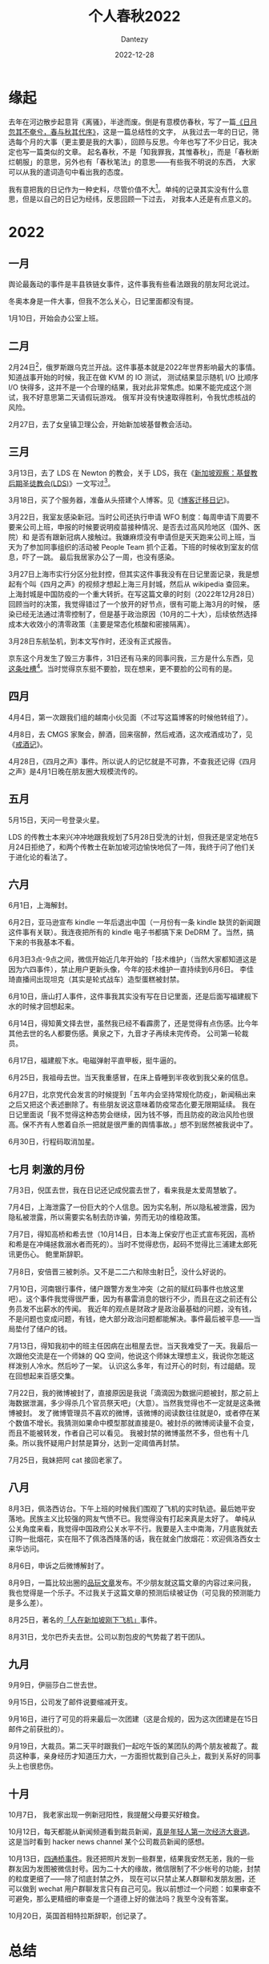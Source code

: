 #+HUGO_BASE_DIR: ../
#+HUGO_SECTION: zh/posts
#+hugo_auto_set_lastmod: t
#+hugo_tags: history
#+hugo_categories: log
#+hugo_draft: true
#+description: 2022年年度总结，起名春秋，不是「知我罪我，其惟春秋」，而是「春秋断烂朝服」的意思，另外也有「春秋笔法」的意思。
#+author: Dantezy
#+date: 2022-12-28
#+TITLE: 个人春秋2022
* 缘起
去年在河边散步起意背《离骚》，半途而废。倒是有意模仿春秋，写了一篇[[https://zhangyet.github.io/archivers/summary2021][《日月忽其不奄兮，春与秋其代序》]]，这是一篇总结性的文字，
从我过去一年的日记，筛选每个月的大事（更主要是我的大事），回顾与反思。今年也写了不少日记，我决定也写一篇类似的文章。
起名春秋，不是「知我罪我，其惟春秋」，而是「春秋断烂朝服」的意思，另外也有「春秋笔法」的意思——有些我不明说的东西，
大家可以从我的遣词造句中看出我的态度。

我有意把我的日记作为一种史料，尽管价值不大[fn:1]。单纯的记录其实没有什么意思，但是以自己的日记为经纬，反思回顾一下过去，
对我本人还是有点意义的。

* 2022
** 一月
舆论最轰动的事件是丰县铁链女事件，这件事我有些看法跟我的朋友阿北说过。

冬奥本身是一件大事，但我不怎么关心，日记里面都没有提。

1月10日，开始会办公室上班。
** 二月
2月24日[fn:2]，俄罗斯跟乌克兰开战。这件事基本就是2022年世界影响最大的事情。知道战事开始的时候，我正在做 KVM 的 IO 测试，
测试结果显示随机 I/O 比顺序 I/O 快得多，这并不是一个合理的结果，我对此非常焦虑。如果不能完成这个测试，我不好意思第二天请假玩游戏。
俄军并没有快速取得胜利，令我忧虑核战的风险。

2月27日，去了女皇镇卫理公会，开始新加坡基督教会活动。
** 三月
3月13日，去了 LDS 在 Newton 的教会，关于 LDS，我在《[[https://dantezy.xyz/posts/singapore-lds/][新加坡观察：基督教后期圣徒教会(LDS)]]》一文写过[fn:3]。

3月18日，买了个服务器，准备从头搭建个人博客。见《[[https://dantezy.xyz/posts/yesterday-once-more/][博客迁移日记]]》。

3月22日，我室友感染新冠。当时公司还执行申请 WFO 制度：每周申请下周要不要来公司上班，申报的时候要说明疫苗接种情况、是否去过高风险地区（国外、医院）和
是否有跟新冠病人接触过。我嫌麻烦没有申请但是天天跑来公司上班，当天为了参加同事组织的活动被 People Team 抓个正着。下班的时候收到室友的信息，吓了一跳。
最后我居家办公了一周，也没有感染。

3月27日上海市实行分区分批封控，但其实这件事我没有在日记里面记录，我是想起有个叫《四月之声》的视频才想起上海三月封城，然后从 wikipedia 查回来。
上海封城是中国防疫的一个重大转折。在写这篇文章的时刻（2022年12月28日）回顾当时的决策，我觉得错过了一个放开的好节点，很有可能上海3月的时候，
感染已经无法通过清零控制了，但是基于政治原因（10月的二十大），后续依然选择成本大收效小的清零政策（主要是常态化核酸和密接隔离）。

3月28日东航坠机，到本文写作时，还没有正式报告。

京东这个月发生了毁三方事件，31日还有马来的同事问我，三方是什么东西，见[[https://t.me/danteslimbo/489][这条吐槽]][fn:4]。当时觉得京东挺不要脸，现在想来，更不要脸的公司有的是。
** 四月
4月4日，第一次跟我们组的越南小伙见面（不过写这篇博客的时候他转组了）。

4月8日，去 CMGS 家聚会，醉酒，回来宿醉，然后戒酒，这次戒酒成功了，见《[[https://dantezy.xyz/posts/sobriety/][戒酒记]]》。

4月28日，《四月之声》事件。所以说人的记忆就是不可靠，不查我还记得《四月之声》是4月1日晚在朋友圈大规模流传的。
** 五月
5月15日，天问一号登录火星。

LDS 的传教士本来兴冲冲地跟我规划了5月28日受洗的计划，但我还是坚定地在5月24日拒绝了，和两个传教士在新加坡河边愉快地侃了一阵，我终于问了他们关于进化论的看法了。
** 六月
6月1日，上海解封。

6月2日，亚马逊宣布 kindle 一年后退出中国（一月份有一条 kindle 缺货的新闻跟这件事有关联）。我连夜把所有的 kindle 电子书都搞下来 DeDRM 了。当然，搞下来的书我基本不看。

6月3日3点-9点之间，微信开始近几年开始的「技术维护」（当然大家都知道这是因为六四事件），禁止用户更新头像，今年的技术维护一直持续到6月6日。
李佳琦直播间出现坦克（其实是轮式战车）造型蛋糕被封禁。

6月10日，唐山打人事件，这件事我其实没有写在日记里面，还是后面写福建舰下水的时候才回想起来。

6月14日，得知黄文择去世，虽然我已经不看霹雳了，还是觉得有点伤感。比今年其他去世的名人都要伤感。黄泉之下，九音才子再续未完传奇。
公司第一轮裁员。

6月17日，福建舰下水。电磁弹射平直甲板，挺牛逼的。

6月25日，我祖母去世。当天我重感冒，在床上昏睡到半夜收到我父亲的信息。

6月27日，北京党代会发言的时候提到「五年内会坚持常规化防疫」，新闻稿出来之后又把这个表述删除了。有些朋友说这意味着防疫常态化要无限期延续。
我在日记里面说「我不觉得这种态势会继续，因为钱不够，而且防疫的政治风险也很高。保不齐有人憋着自杀一把就是很严重的舆情事故。」想不到居然被我说中了。

6月30日，行程码取消加星。
** 七月 刺激的月份
7月3日，倪匡去世，我在日记还记成倪震去世了，看来我是太爱周慧敏了。

7月4日，上海泄露了一份巨大的个人信息。因为实名制，所以隐私被泄露，因为隐私被泄露，所以需要实名制去防诈骗，劳而无功的维稳政策。

7月7日，得知高桥和希去世（10月14日，日本海上保安厅也正式宣布死因，高桥和希是在冲绳拯救溺水者而死的）。当时不觉得悲伤，起码不觉得比三浦建太郎死讯更伤心。
鲍里斯辞职。

7月8日，安倍晋三被刺杀。又不是二二六和除虫射日[fn:5]，没什么好说的。

7月10日，河南银行事件，储户跟警方发生冲突（之前的赋红码事件也放这里吧）。这个事件我觉得很严重，因为有暴雷消息的银行不少，而且在这之前还有公务员发不出薪水的传闻。
我近年的观点是财政才是政治最基础的问题，没有钱，不是问题也变成问题，有钱，绝大部分政治问题都能解决。事件最后被平息——当局垫付了储户的钱。

7月13日，得知我初中的班主任因病在出租屋去世。当天我难受了一天。我最后一次跟他交流是在一个师妹的 QQ 空间，他说这个师妹太理想主义，我说你怎能这样泼别人冷水。然后吵了一架。
认识这么多年，有过开心的时刻，有过龃龉。现在回想起来百感交集。

7月22日，我的微博被封了，直接原因是我说「滴滴因为数据问题被封，那之前上海数据泄漏，多少得杀几个官员祭天吧」（大意）。当然我觉得也不一定就是这条微博被封。
发了微博管理员不喜欢的微博，该微博的阅读数往往就是0，或者停在某个数值不增长。我猜测如果命中模型那就直接是0。被封杀的微博阅读量不会变，而且不能被转发，作者自己可以看见。
我被封禁的微博虽然不多，但也有十几条。所以我怀疑用户封禁是算分，达到一定阈值再封禁。

7月25日，我妹把阿 cat 接回老家了。
** 八月
8月3日，佩洛西访台。下午上班的时候我们围观了飞机的实时轨迹。最后她平安落地。民族主义比较强的网友气愤不已。我觉得没有打起来真是太好了。
单纯从公关角度来看，我觉得中国政府公关水平不行。我要是入主中南海，7月底我就去订购一批烟花，实在阻不了佩洛西降落的话，我在就金门放烟花：欢迎佩洛西女士来华访问。

8月6日，申诉之后微博解封了。

8月9日，一篇比较出圈的[[https://www.pingwest.com/a/268448][品玩文章]]发布。不少朋友就这篇文章的内容过来问我，我也觉得是一个乐子。不过我关于这篇文章的预测后续被证伪（可见我的预测能力是多么差）。

8月25日，著名的[[https://zhuanlan.zhihu.com/p/559299936][「人在新加坡刚下飞机」]]事件。

8月31日，戈尔巴乔夫去世。公司以割包皮的气势裁了若干团队。
** 九月
9月9日，伊丽莎白二世去世。

9月15日，公司发了邮件说要缩减开支。

9月16日，进行了可见的将来最后一次团建（这是合规的，因为这次团建是在15日邮件之前获批的）。

9月19日，大裁员。第二天平时跟我们一起吃午饭的某团队的两个朋友被裁了。裁员这种事，亲身经历才知道压力大，一方面担忧裁到自己头上，裁到关系好的同事头上也很悲伤。
** 十月
10月7日， 我老家出现一例新冠阳性，我提醒父母要买好粮食。

10月12日，每天都能从新闻频道看到裁员新闻，[[https://t.me/danteslimbo/1003][真是年轻人第一次经济大衰退]]。这是当时看到 hacker news channel 某个公司裁员新闻的感想。

10月13日，[[https://t.me/defiantchinesechive/38][四通桥事件]]。我还把照片发到一些群里，结果我安然无恙，我的一些群友因为发图被微信封号。因为二十大的缘故，微信限制了不少帐号的功能，封禁的粒度更细了——除了彻底封禁之外，
现在可以只禁止某人群聊和发朋友圈，还可以做到 wechat 用户群聊发言只有自己可见。我以前想过一个问题：如果审查不可避免，那么更精细的审查是一个道德上好的做法吗？我至今没有答案。

10月20日，英国首相特拉斯辞职，创记录了。


* 总结
* Footnotes

[fn:5] 话说回来，朴正熙死了也是便宜全小将而已，该怎样还是怎样。
 
[fn:4] 四月还有另外一条[[https://t.me/danteslimbo/495][吐槽]]。 

[fn:3] 其实我还打算谢谢卫理公会的，但是一直拖着没有写。
 
[fn:2] 美国一直说2月16日会开始，但2月16日没有开战，最后在24日开战，中间到底发生什么就留待历史学家考证了。

[fn:1] 见 https://t.me/danteslimbo/543 
